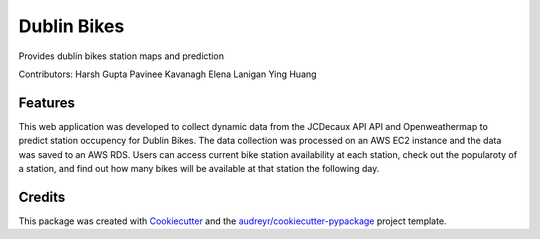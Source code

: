 ===========
Dublin Bikes
===========


.. image:: https://img.shields.io/pypi/v/dublinbikes.svg
        :target: https://pypi.python.org/pypi/dublinbikes

.. image:: https://img.shields.io/travis/harshrpg/dublinbikes.svg
        :target: https://travis-ci.org/harshrpg/dublinbikes

.. image:: https://readthedocs.org/projects/dublinbikes/badge/?version=latest
        :target: https://dublinbikes.readthedocs.io/en/latest/?badge=latest
        :alt: Documentation Status




Provides dublin bikes station maps and prediction

Contributors:
Harsh Gupta
Pavinee Kavanagh
Elena Lanigan
Ying Huang


Features
--------

This web application was developed to collect dynamic data from the JCDecaux API API and Openweathermap to predict station occupency for Dublin Bikes. The data collection was processed on an AWS EC2 instance and the data was saved to an AWS RDS.
Users can access current bike station availability at each station, check out the popularoty of a station, and find out how many bikes will be available at that station the following day.

Credits
-------

This package was created with Cookiecutter_ and the `audreyr/cookiecutter-pypackage`_ project template.

.. _Cookiecutter: https://github.com/audreyr/cookiecutter
.. _`audreyr/cookiecutter-pypackage`: https://github.com/audreyr/cookiecutter-pypackage
